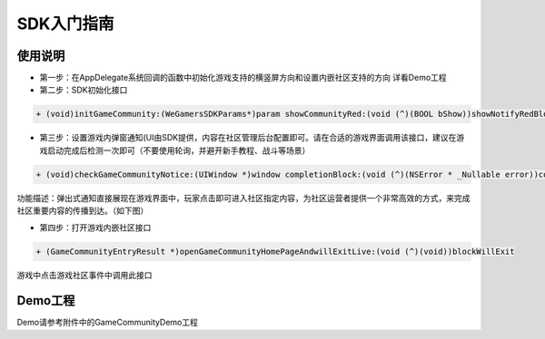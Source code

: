 ============
SDK入门指南
============

使用说明
============

.. image::  ../images/image12.jpg

- 第一步：在AppDelegate系统回调的函数中初始化游戏支持的横竖屏方向和设置内嵌社区支持的方向 详看Demo工程
- 第二步：SDK初始化接口

.. code-block:: c

    + (void)initGameCommunity:(WeGamersSDKParams*)param showCommunityRed:(void (^)(BOOL bShow))showNotifyRedBlock supportGameCommunity:(void (^)(BOOL bSupport))supportBlock;

- 第三步：设置游戏内弹窗通知(UI由SDK提供，内容在社区管理后台配置即可。请在合适的游戏界面调用该接口，建议在游戏启动完成后检测一次即可（不要使用轮询，并避开新手教程、战斗等场景）

.. code-block:: c

    + (void)checkGameCommunityNotice:(UIWindow *)window completionBlock:(void (^)(NSError * _Nullable error))completionHandler;

功能描述：弹出式通知直接展现在游戏界面中，玩家点击即可进入社区指定内容，为社区运营者提供一个非常高效的方式，来完成社区重要内容的传播到达。（如下图）

.. image::  ../images/image13.jpg

- 第四步：打开游戏内嵌社区接口

.. code-block:: c

    + (GameCommunityEntryResult *)openGameCommunityHomePageAndwillExitLive:(void (^)(void))blockWillExit

游戏中点击游戏社区事件中调用此接口


Demo工程
========

Demo请参考附件中的GameCommunityDemo工程
